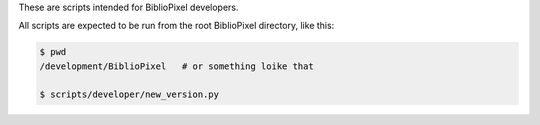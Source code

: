 These are scripts intended for BiblioPixel developers.

All scripts are expected to be run from the root BiblioPixel directory,
like this:

.. code-block:: bash

    $ pwd
    /development/BiblioPixel   # or something loike that

    $ scripts/developer/new_version.py
